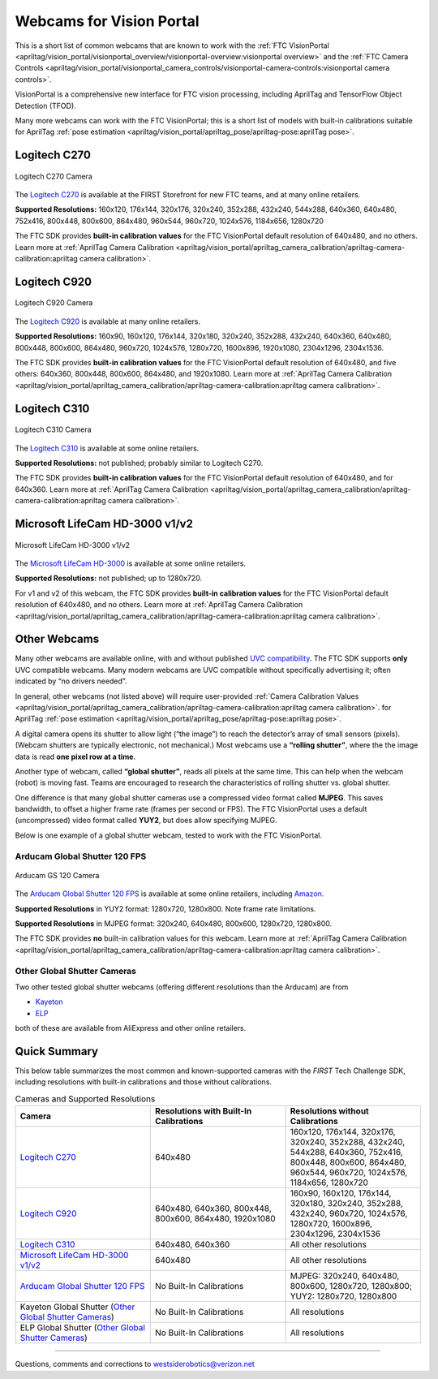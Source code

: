 Webcams for Vision Portal
=========================

This is a short list of common webcams that are known to work with the
:ref:`FTC VisionPortal <apriltag/vision_portal/visionportal_overview/visionportal-overview:visionportal overview>`
and the 
:ref:`FTC Camera Controls <apriltag/vision_portal/visionportal_camera_controls/visionportal-camera-controls:visionportal camera controls>`.

VisionPortal is a comprehensive new interface for FTC vision processing,
including AprilTag and TensorFlow Object Detection (TFOD).

Many more webcams can work with the FTC VisionPortal; this is a short
list of models with built-in calibrations suitable for AprilTag 
:ref:`pose estimation <apriltag/vision_portal/apriltag_pose/apriltag-pose:aprilTag pose>`.

Logitech C270
-------------

.. figure:: images/010-C270.png
   :align: center
   :width: 55%
   :alt: C270 Camera

   Logitech C270 Camera

The `Logitech C270 <https://www.logitech.com/en-us/products/webcams/c270-hd-webcam.960-000694.html>`__
is available at the FIRST Storefront for new FTC teams, and at many
online retailers.

**Supported Resolutions:** 160x120, 176x144, 320x176, 320x240, 352x288,
432x240, 544x288, 640x360, 640x480, 752x416, 800x448, 800x600, 864x480,
960x544, 960x720, 1024x576, 1184x656, 1280x720

The FTC SDK provides **built-in calibration values** for the FTC
VisionPortal default resolution of 640x480, and no others. Learn more at
:ref:`AprilTag Camera Calibration <apriltag/vision_portal/apriltag_camera_calibration/apriltag-camera-calibration:apriltag camera calibration>`.


Logitech C920
-------------

.. figure:: images/020-C920.png
   :align: center
   :width: 55%
   :alt: C920 Camera

   Logitech C920 Camera

The `Logitech C920 <https://www.logitech.com/en-us/products/webcams/c920s-pro-hd-webcam.960-001257.html>`__
is available at many online retailers.

**Supported Resolutions:** 160x90, 160x120, 176x144, 320x180, 320x240,
352x288, 432x240, 640x360, 640x480, 800x448, 800x600, 864x480, 960x720,
1024x576, 1280x720, 1600x896, 1920x1080, 2304x1296, 2304x1536.

The FTC SDK provides **built-in calibration values** for the FTC
VisionPortal default resolution of 640x480, and five others: 640x360,
800x448, 800x600, 864x480, and 1920x1080. Learn more at
:ref:`AprilTag Camera Calibration <apriltag/vision_portal/apriltag_camera_calibration/apriltag-camera-calibration:apriltag camera calibration>`.

Logitech C310
-------------

.. figure:: images/030-C310.png
   :align: center
   :width: 55%
   :alt: C310 Camera

   Logitech C310 Camera

The `Logitech C310 <https://www.logitech.com/en-us/products/webcams/c310-hd-webcam.960-000585.html>`__
is available at some online retailers.

**Supported Resolutions:** not published; probably similar to Logitech C270.

The FTC SDK provides **built-in calibration values** for the FTC
VisionPortal default resolution of 640x480, and for 640x360. Learn more at
:ref:`AprilTag Camera Calibration <apriltag/vision_portal/apriltag_camera_calibration/apriltag-camera-calibration:apriltag camera calibration>`.

Microsoft LifeCam HD-3000 v1/v2
-------------------------------

.. figure:: images/040-LifeCam-3000.png
   :align: center
   :width: 55%
   :alt: LifeCam-3000 Camera

   Microsoft LifeCam HD-3000 v1/v2

The `Microsoft LifeCam HD-3000 <https://www.microsoft.com/en/accessories/products/webcams/lifecam-hd-3000>`__
is available at some online retailers.

**Supported Resolutions:** not published; up to 1280x720.

For v1 and v2 of this webcam, the FTC SDK provides **built-in
calibration values** for the FTC VisionPortal default resolution of
640x480, and no others. Learn more at
:ref:`AprilTag Camera Calibration <apriltag/vision_portal/apriltag_camera_calibration/apriltag-camera-calibration:apriltag camera calibration>`.

Other Webcams
-------------

Many other webcams are available online, with and without published `UVC
compatibility <https://en.wikipedia.org/wiki/List_of_USB_video_class_devices>`__.
The FTC SDK supports **only** UVC compatible webcams. Many modern
webcams are UVC compatible without specifically advertising it; often
indicated by “no drivers needed”.

In general, other webcams (not listed above) will require user-provided
:ref:`Camera Calibration Values <apriltag/vision_portal/apriltag_camera_calibration/apriltag-camera-calibration:apriltag camera calibration>`.
for AprilTag 
:ref:`pose estimation <apriltag/vision_portal/apriltag_pose/apriltag-pose:apriltag pose>`.

A digital camera opens its shutter to allow light (“the image”) to reach
the detector’s array of small sensors (pixels). (Webcam shutters are
typically electronic, not mechanical.) Most webcams use a **“rolling
shutter”**, where the the image data is read **one pixel row at a
time**.

Another type of webcam, called **“global shutter”**, reads all pixels at
the same time. This can help when the webcam (robot) is moving fast.
Teams are encouraged to research the characteristics of rolling shutter
vs. global shutter.

One difference is that many global shutter cameras use a compressed
video format called **MJPEG**. This saves bandwidth, to offset a higher
frame rate (frames per second or FPS). The FTC VisionPortal uses a
default (uncompressed) video format called **YUY2**, but does allow
specifying MJPEG.

Below is one example of a global shutter webcam, tested to work with the
FTC VisionPortal.

Arducam Global Shutter 120 FPS
^^^^^^^^^^^^^^^^^^^^^^^^^^^^^^

.. figure:: images/050-Arducam.png
   :align: center
   :width: 55%
   :alt: Arducam GS 120 Camera

   Arducam GS 120 Camera

The `Arducam Global Shutter 120
FPS <https://www.arducam.com/product/arducam-120fps-global-shutter-usb-camera-board-1mp-720p-ov9281-uvc-webcam-module-with-low-distortion-m12-lens-without-microphones-for-computer-laptop-android-device-and-raspberry-pi/>`__
is available at some online retailers, including
`Amazon <https://www.amazon.com/Arducam-Distortion-Microphones-Computer-Raspberry/dp/B096M5DKY6>`__.

**Supported Resolutions** in YUY2 format: 1280x720, 1280x800. Note frame
rate limitations.

**Supported Resolutions** in MJPEG format: 320x240, 640x480, 800x600,
1280x720, 1280x800.

The FTC SDK provides **no** built-in calibration values for this webcam.
Learn more at
:ref:`AprilTag Camera Calibration <apriltag/vision_portal/apriltag_camera_calibration/apriltag-camera-calibration:apriltag camera calibration>`.

Other Global Shutter Cameras
^^^^^^^^^^^^^^^^^^^^^^^^^^^^

Two other tested global shutter webcams (offering different resolutions
than the Arducam) are from

* `Kayeton <https://www.aliexpress.us/item/3256804287066234.html>`__ 
* `ELP <https://www.aliexpress.us/item/2251832829079715.html>`__ 

both of these are available from AliExpress and other online retailers.

Quick Summary
-------------

This below table summarizes the most common and known-supported cameras with
the *FIRST* Tech Challenge SDK, including resolutions with built-in
calibrations and those without calibrations.

.. list-table:: Cameras and Supported Resolutions
   :widths: 33 33 33
   :header-rows: 1

   * - Camera
     - Resolutions with Built-In Calibrations
     - Resolutions without Calibrations
   * - `Logitech C270`_
     - 640x480
     - 160x120, 176x144, 320x176, 320x240, 352x288, 432x240, 544x288, 640x360, 752x416, 800x448, 800x600, 864x480, 960x544, 960x720, 1024x576, 1184x656, 1280x720
   * - `Logitech C920`_
     - 640x480, 640x360, 800x448, 800x600, 864x480, 1920x1080
     - 160x90, 160x120, 176x144, 320x180, 320x240, 352x288, 432x240, 960x720, 1024x576, 1280x720, 1600x896, 2304x1296, 2304x1536
   * - `Logitech C310`_
     - 640x480, 640x360
     - All other resolutions
   * - `Microsoft LifeCam HD-3000 v1/v2`_
     - 640x480
     - All other resolutions
   * - `Arducam Global Shutter 120 FPS`_
     - No Built-In Calibrations
     - MJPEG: 320x240, 640x480, 800x600, 1280x720, 1280x800; YUY2: 1280x720, 1280x800
   * - Kayeton Global Shutter (`Other Global Shutter Cameras`_)
     - No Built-In Calibrations
     - All resolutions
   * - ELP Global Shutter (`Other Global Shutter Cameras`_)
     - No Built-In Calibrations
     - All resolutions

============

Questions, comments and corrections to westsiderobotics@verizon.net
